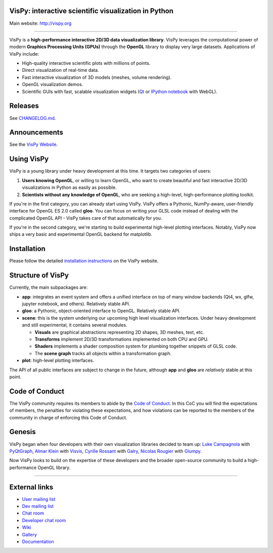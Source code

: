 VisPy: interactive scientific visualization in Python
-----------------------------------------------------

Main website: http://vispy.org

|Build Status| |Coverage Status| |Zenodo Link| |Contributor Covenant|

----

VisPy is a **high-performance interactive 2D/3D data visualization
library**. VisPy leverages the computational power of modern **Graphics
Processing Units (GPUs)** through the **OpenGL** library to display very
large datasets. Applications of VisPy include:

-  High-quality interactive scientific plots with millions of points.
-  Direct visualization of real-time data.
-  Fast interactive visualization of 3D models (meshes, volume
   rendering).
-  OpenGL visualization demos.
-  Scientific GUIs with fast, scalable visualization widgets (`Qt <http://www.qt.io>`__ or
   `IPython notebook <http://ipython.org/notebook.html>`__ with WebGL).

Releases
--------

See `CHANGELOG.md <./CHANGELOG.md>`_.

Announcements
-------------

See the `VisPy Website <https://vispy.org/news.html>`_.

Using VisPy
-----------

VisPy is a young library under heavy development at this time. It
targets two categories of users:

1. **Users knowing OpenGL**, or willing to learn OpenGL, who want to
   create beautiful and fast interactive 2D/3D visualizations in Python
   as easily as possible.
2. **Scientists without any knowledge of OpenGL**, who are seeking a
   high-level, high-performance plotting toolkit.

If you're in the first category, you can already start using VisPy.
VisPy offers a Pythonic, NumPy-aware, user-friendly interface for OpenGL
ES 2.0 called **gloo**. You can focus on writing your GLSL code instead
of dealing with the complicated OpenGL API - VisPy takes care of that
automatically for you.

If you're in the second category, we're starting to build experimental
high-level plotting interfaces. Notably, VisPy now ships a very basic
and experimental OpenGL backend for matplotlib.


Installation
------------

Please follow the detailed
`installation instructions <http://vispy.org/installation.html>`_
on the VisPy website.

Structure of VisPy
------------------

Currently, the main subpackages are:

-  **app**: integrates an event system and offers a unified interface on
   top of many window backends (Qt4, wx, glfw, jupyter notebook,
   and others). Relatively stable API.
-  **gloo**: a Pythonic, object-oriented interface to OpenGL. Relatively
   stable API.
-  **scene**: this is the system underlying our upcoming high level
   visualization interfaces. Under heavy development and still
   experimental, it contains several modules.

   -  **Visuals** are graphical abstractions representing 2D shapes, 3D
      meshes, text, etc.
   -  **Transforms** implement 2D/3D transformations implemented on both
      CPU and GPU.
   -  **Shaders** implements a shader composition system for plumbing
      together snippets of GLSL code.
   -  The **scene graph** tracks all objects within a transformation
      graph.
-  **plot**: high-level plotting interfaces.

The API of all public interfaces are subject to change in the future,
although **app** and **gloo** are *relatively* stable at this point.

Code of Conduct
---------------

The VisPy community requires its members to abide by the
`Code of Conduct <./CODE_OF_CONDUCT.md>`_. In this CoC you will find the
expectations of members, the penalties for violating these expectations, and
how violations can be reported to the members of the community in charge of
enforcing this Code of Conduct.

Genesis
-------

VisPy began when four developers with their own visualization libraries
decided to team up:
`Luke Campagnola <http://luke.campagnola.me/>`__ with `PyQtGraph <http://www.pyqtgraph.org/>`__,
`Almar Klein <http://www.almarklein.org/>`__ with `Visvis <https://github.com/almarklein/visvis>`__,
`Cyrille Rossant <http://cyrille.rossant.net>`__ with `Galry <https://github.com/rossant/galry>`__,
`Nicolas Rougier <http://www.loria.fr/~rougier/index.html>`__ with `Glumpy <https://github.com/rougier/Glumpy>`__.

Now VisPy looks to build on the expertise of these developers and the
broader open-source community to build a high-performance OpenGL library.

----

External links
--------------

-  `User mailing
   list <https://groups.google.com/forum/#!forum/vispy>`__
-  `Dev mailing
   list <https://groups.google.com/forum/#!forum/vispy-dev>`__
-  `Chat room <https://gitter.im/vispy/vispy>`__
-  `Developer chat room <https://gitter.im/vispy/vispy-dev>`__
-  `Wiki <http://github.com/vispy/vispy/wiki>`__
-  `Gallery <http://vispy.org/gallery.html>`__
-  `Documentation <http://vispy.readthedocs.org>`__

.. |Build Status| image:: https://github.com/vispy/vispy/workflows/CI/badge.svg
   :target: https://github.com/vispy/vispy/actions
.. |Coverage Status| image:: https://img.shields.io/coveralls/vispy/vispy/main.svg
   :target: https://coveralls.io/r/vispy/vispy?branch=main
.. |Zenodo Link| image:: https://zenodo.org/badge/5822/vispy/vispy.svg
   :target: http://dx.doi.org/10.5281/zenodo.17869
.. |Contributor Covenant| image:: https://img.shields.io/badge/Contributor%20Covenant-2.0-4baaaa.svg
   :target: CODE_OF_CONDUCT.md
